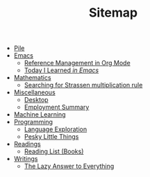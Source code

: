 #+TITLE: Sitemap

- [[file:index.org][Pile]]
- [[file:emacs/index.org][Emacs]]
  - [[file:emacs/reference-management.org][Reference Management in Org Mode]]
  - [[file:emacs/til.org][Today I Learned  /in Emacs/]]
- [[file:mathematics/index.org][Mathematics]]
  - [[file:mathematics/strassen.org][Searching for Strassen multiplication rule]]
- [[file:misc/index.org][Miscellaneous]]
  - [[file:misc/desktop.org][Desktop]]
  - [[file:misc/employment.org][Employment Summary]]
- [[file:ml/index.org][Machine Learning]]
- [[file:programming/index.org][Programming]]
  - [[file:programming/languages.org][Language Exploration]]
  - [[file:programming/pesky.org][Pesky Little Things]]
- [[file:readings/index.org][Readings]]
  - [[file:readings/books.org][Reading List (Books)]]
- [[file:writings/index.org][Writings]]
  - [[file:writings/lazy-answer.org][The Lazy Answer to Everything]]